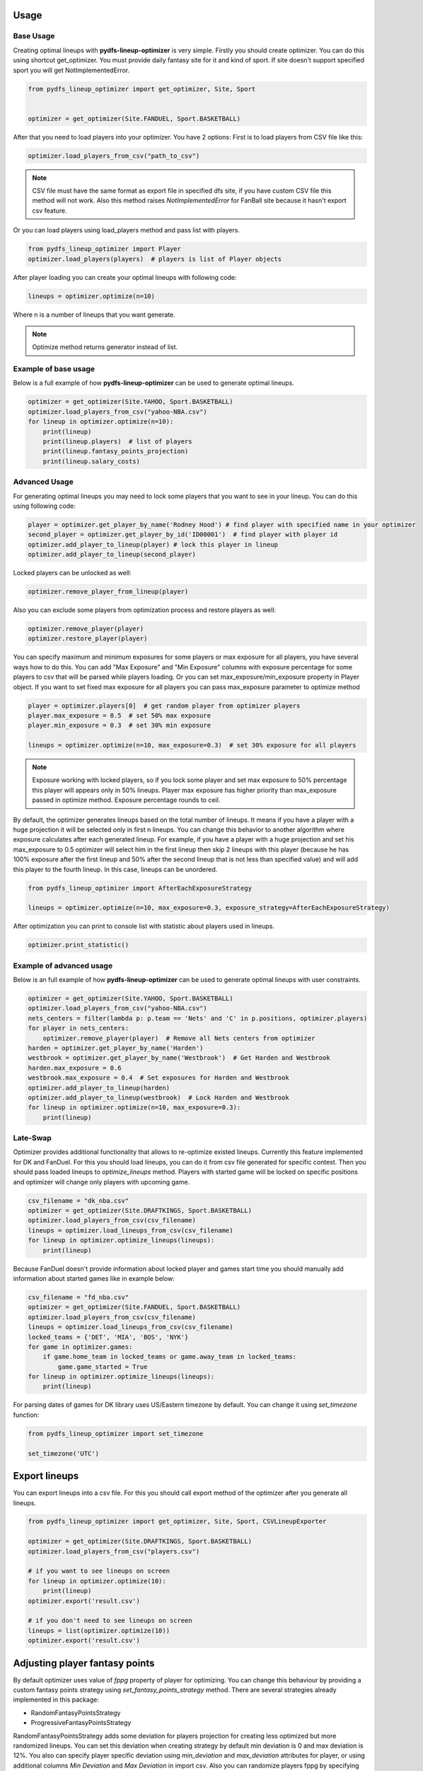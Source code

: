 .. _pydfs-lineup-optimizer-usage:


Usage
=====

Base Usage
----------
Creating optimal lineups with **pydfs-lineup-optimizer** is very simple.
Firstly you should create optimizer. You can do this using
shortcut get_optimizer. You must provide daily fantasy site for it and kind of sport.
If site doesn't support specified sport you will get NotImplementedError.

.. code-block:: python

    from pydfs_lineup_optimizer import get_optimizer, Site, Sport


    optimizer = get_optimizer(Site.FANDUEL, Sport.BASKETBALL)

After that you need to load players into your optimizer. You have 2 options:
First is to load players from CSV file like this:

.. code-block:: python

    optimizer.load_players_from_csv("path_to_csv")

.. note::

   CSV file must have the same format as export file in specified dfs site, if you have custom CSV file this method will not work.
   Also this method raises `NotImplementedError` for FanBall site because it hasn't export csv feature.

Or you can load players using load_players method and pass list with players.

.. code-block:: python

    from pydfs_lineup_optimizer import Player
    optimizer.load_players(players)  # players is list of Player objects

After player loading you can create your optimal lineups with following code:

.. code-block:: python

    lineups = optimizer.optimize(n=10)

Where n is a number of lineups that you want generate.

.. note::

   Optimize method returns generator instead of list.

Example of base usage
---------------------

Below is a full example of how **pydfs-lineup-optimizer** can be used to generate optimal lineups.

.. code-block:: python

    optimizer = get_optimizer(Site.YAHOO, Sport.BASKETBALL)
    optimizer.load_players_from_csv("yahoo-NBA.csv")
    for lineup in optimizer.optimize(n=10):
        print(lineup)
        print(lineup.players)  # list of players
        print(lineup.fantasy_points_projection)
        print(lineup.salary_costs)

Advanced Usage
--------------

For generating optimal lineups you may need to lock some players that you want to see in your lineup.
You can do this using following code:

.. code-block:: python

    player = optimizer.get_player_by_name('Rodney Hood') # find player with specified name in your optimizer
    second_player = optimizer.get_player_by_id('ID00001')  # find player with player id
    optimizer.add_player_to_lineup(player) # lock this player in lineup
    optimizer.add_player_to_lineup(second_player)

Locked players can be unlocked as well:

.. code-block:: python

    optimizer.remove_player_from_lineup(player)

Also you can exclude some players from optimization process and restore players as well:

.. code-block:: python

    optimizer.remove_player(player)
    optimizer.restore_player(player)

You can specify maximum and minimum exposures for some players or max exposure for all players, you have several ways how to do this.
You can add "Max Exposure" and "Min Exposure" columns with exposure percentage for some players to csv that will be parsed while players loading.
Or you can set max_exposure/min_exposure property in Player object. If you want to set fixed max exposure for all players you can
pass max_exposure parameter to optimize method

.. code-block:: python

    player = optimizer.players[0]  # get random player from optimizer players
    player.max_exposure = 0.5  # set 50% max exposure
    player.min_exposure = 0.3  # set 30% min exposure

    lineups = optimizer.optimize(n=10, max_exposure=0.3)  # set 30% exposure for all players

.. note::

   Exposure working with locked players, so if you lock some player and set max exposure to 50% percentage
   this player will appears only in 50% lineups.
   Player max exposure has higher priority than max_exposure passed in optimize method.
   Exposure percentage rounds to ceil.

By default, the optimizer generates lineups based on the total number of lineups. It means if you have a player with a
huge projection it will be selected only in first n lineups.
You can change this behavior to another algorithm where exposure calculates
after each generated lineup. For example, if you have a player with a huge projection and
set his max_exposure to 0.5 optimizer will select him in the first lineup then skip 2 lineups with this player
(because he has 100% exposure after the first lineup and 50% after the second lineup that is not less than specified value)
and will add this player to the fourth lineup. In this case, lineups can be unordered.

.. code-block:: python

    from pydfs_lineup_optimizer import AfterEachExposureStrategy

    lineups = optimizer.optimize(n=10, max_exposure=0.3, exposure_strategy=AfterEachExposureStrategy)

After optimization you can print to console list with statistic about players used in lineups.

.. code-block::

    optimizer.print_statistic()

Example of advanced usage
-------------------------

Below is an full example of how **pydfs-lineup-optimizer** can be used to generate optimal lineups with user constraints.

.. code-block:: python

    optimizer = get_optimizer(Site.YAHOO, Sport.BASKETBALL)
    optimizer.load_players_from_csv("yahoo-NBA.csv")
    nets_centers = filter(lambda p: p.team == 'Nets' and 'C' in p.positions, optimizer.players)
    for player in nets_centers:
        optimizer.remove_player(player)  # Remove all Nets centers from optimizer
    harden = optimizer.get_player_by_name('Harden')
    westbrook = optimizer.get_player_by_name('Westbrook')  # Get Harden and Westbrook
    harden.max_exposure = 0.6
    westbrook.max_exposure = 0.4  # Set exposures for Harden and Westbrook
    optimizer.add_player_to_lineup(harden)
    optimizer.add_player_to_lineup(westbrook)  # Lock Harden and Westbrook
    for lineup in optimizer.optimize(n=10, max_exposure=0.3):
        print(lineup)

Late-Swap
--------------------

Optimizer provides additional functionality that allows to re-optimize existed lineups.
Currently this feature implemented for DK and FanDuel.
For this you should load lineups, you can do it from csv file generated for specific contest.
Then you should pass loaded lineups to `optimize_lineups` method.
Players with started game will be locked on specific positions and optimizer will change only players with upcoming game.

.. code-block:: python

    csv_filename = "dk_nba.csv"
    optimizer = get_optimizer(Site.DRAFTKINGS, Sport.BASKETBALL)
    optimizer.load_players_from_csv(csv_filename)
    lineups = optimizer.load_lineups_from_csv(csv_filename)
    for lineup in optimizer.optimize_lineups(lineups):
        print(lineup)

Because FanDuel doesn't provide information about locked player and games start time you should manually add information about started games like in example below:

.. code-block:: python

    csv_filename = "fd_nba.csv"
    optimizer = get_optimizer(Site.FANDUEL, Sport.BASKETBALL)
    optimizer.load_players_from_csv(csv_filename)
    lineups = optimizer.load_lineups_from_csv(csv_filename)
    locked_teams = {'DET', 'MIA', 'BOS', 'NYK'}
    for game in optimizer.games:
        if game.home_team in locked_teams or game.away_team in locked_teams:
            game.game_started = True
    for lineup in optimizer.optimize_lineups(lineups):
        print(lineup)

For parsing dates of games for DK library uses US/Eastern timezone by default.
You can change it using `set_timezone` function:

.. code-block:: python

    from pydfs_lineup_optimizer import set_timezone

    set_timezone('UTC')

Export lineups
==============

You can export lineups into a csv file. For this you should call export method of the optimizer after you generate all lineups.

.. code-block:: python

    from pydfs_lineup_optimizer import get_optimizer, Site, Sport, CSVLineupExporter

    optimizer = get_optimizer(Site.DRAFTKINGS, Sport.BASKETBALL)
    optimizer.load_players_from_csv("players.csv")

    # if you want to see lineups on screen
    for lineup in optimizer.optimize(10):
        print(lineup)
    optimizer.export('result.csv')

    # if you don't need to see lineups on screen
    lineups = list(optimizer.optimize(10))
    optimizer.export('result.csv')

Adjusting player fantasy points
===============================

By default optimizer uses value of `fppg` property of player for optimizing.
You can change this behaviour by providing a custom fantasy points strategy using `set_fantasy_points_strategy` method.
There are several strategies already implemented in this package:

- RandomFantasyPointsStrategy
- ProgressiveFantasyPointsStrategy

RandomFantasyPointsStrategy adds some deviation for players projection for creating less optimized but more randomized lineups.
You can set this deviation when creating strategy by default min deviation is 0 and max deviation is 12%.
You also can specify player specific deviation using `min_deviation` and `max_deviation` attributes for player,
or using additional columns `Min Deviation` and `Max Deviation` in import csv.
Also you can randomize players fppg by specifying projection range using `fppg_floor` and `fppg_ceil` attributes for player or
`Projection Floor` and `Projection Ceil` csv columns. In this case this method has priority over deviation.
It works only if both fields are specified.

.. code-block:: python

    optimizer.set_fantasy_points_strategy(RandomFantasyPointsStrategy(max_deviation=0.2))  # set random strategy with custom max_deviation
    harden = optimizer.get_player_by_name('Harden')
    harden.min_deviation = 0.3
    harden.max_deviation = 0.6  # Set different deviation for player
    westbrook = optimizer.get_player_by_name('Westbrook')
    westbrook.min_deviation = 0  # Disable randomness for this player
    westbrook.max_deviation = 0
    doncic = optimizer.get_player_by_name('Doncic')
    doncic.fppg_floor = 60  # Randomize using projection range
    doncic.fppg_ceil = 90
    lineups = optimizer.optimize(n=10)

.. note::

    With RandomFantasyPointsStrategy optimizer generate lineups without ordering by max points projection.

ProgressiveFantasyPointsStrategy is another method to randomize optimizer result.
It increases fantasy points for each player that don't be used in the previous lineup by some specified percent of original fantasy points.
It works cumulatively so fantasy points will be greater if player didn't used in lineup multiple times.
After player will be selected to lineup his points will be reset to the original value.

.. code-block:: python

    optimizer.set_fantasy_points_strategy(ProgressiveFantasyPointsStrategy(0.01))  # Set progressive strategy that increase player points by 1%
